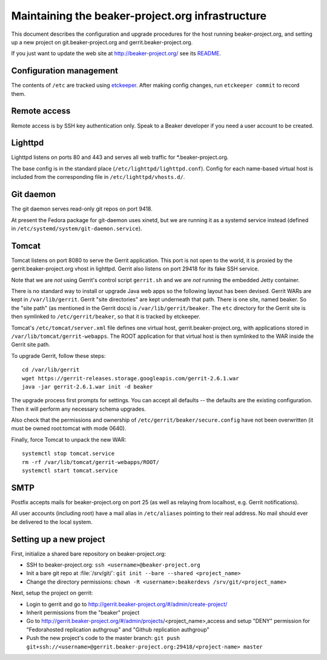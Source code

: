 Maintaining the beaker-project.org infrastructure
=================================================

This document describes the configuration and upgrade procedures for the host 
running beaker-project.org, and setting up a new project on
git.beaker-project.org and gerrit.beaker-project.org.

If you just want to update the web site at http://beaker-project.org/ see its `README
<http://git.beaker-project.org/cgit/beaker-project.org/tree/README>`__.

Configuration management
------------------------

The contents of ``/etc`` are tracked using `etckeeper 
<http://joeyh.name/code/etckeeper/>`_. After making config changes, run 
``etckeeper commit`` to record them.

Remote access
-------------

Remote access is by SSH key authentication only. Speak to a Beaker developer if 
you need a user account to be created.

Lighttpd
--------

Lighttpd listens on ports 80 and 443 and serves all web traffic for 
\*.beaker-project.org.

The base config is in the standard place (``/etc/lighttpd/lighttpd.conf``). 
Config for each name-based virtual host is included from the corresponding file 
in ``/etc/lighttpd/vhosts.d/``.

Git daemon
----------

The git daemon serves read-only git repos on port 9418.

At present the Fedora package for git-daemon uses xinetd, but we are running it 
as a systemd service instead (defined in 
``/etc/systemd/system/git-daemon.service``).

Tomcat
------

Tomcat listens on port 8080 to serve the Gerrit application. This port is not 
open to the world, it is proxied by the gerrit.beaker-project.org vhost in 
lighttpd. Gerrit also listens on port 29418 for its fake SSH service.

Note that we are *not* using Gerrit's control script ``gerrit.sh`` and we are 
*not* running the embedded Jetty container.

There is no standard way to install or upgrade Java web apps so the following 
layout has been devised. Gerrit WARs are kept in ``/var/lib/gerrit``. Gerrit 
"site directories" are kept underneath that path. There is one site, named 
beaker. So the "site path" (as mentioned in the Gerrit docs) is 
``/var/lib/gerrit/beaker``. The ``etc`` directory for the Gerrit site is then 
symlinked to ``/etc/gerrit/beaker``, so that it is tracked by etckeeper.

Tomcat's ``/etc/tomcat/server.xml`` file defines one virtual host, 
gerrit.beaker-project.org, with applications stored in 
``/var/lib/tomcat/gerrit-webapps``. The ROOT application for that virtual host 
is then symlinked to the WAR inside the Gerrit site path.

To upgrade Gerrit, follow these steps::

    cd /var/lib/gerrit
    wget https://gerrit-releases.storage.googleapis.com/gerrit-2.6.1.war
    java -jar gerrit-2.6.1.war init -d beaker

The upgrade process first prompts for settings. You can accept all defaults -- 
the defaults are the existing configuration. Then it will perform any necessary 
schema upgrades.

Also check that the permissions and ownership of 
``/etc/gerrit/beaker/secure.config`` have not been overwritten (it must be 
owned root:tomcat with mode 0640).

Finally, force Tomcat to unpack the new WAR::

    systemctl stop tomcat.service
    rm -rf /var/lib/tomcat/gerrit-webapps/ROOT/
    systemctl start tomcat.service

SMTP
----

Postfix accepts mails for beaker-project.org on port 25 (as well as relaying 
from localhost, e.g. Gerrit notifications).

All user accounts (including root) have a mail alias in ``/etc/aliases`` 
pointing to their real address. No mail should ever be delivered to the local 
system.

Setting up a new project
------------------------

First, initialize a shared bare repository on beaker-project.org:

- SSH to beaker-project.org: ``ssh <username>@beaker-project.org``
- Init a bare git repo at :file:`/srv/git/`: ``git init --bare --shared <project_name>``
- Change the directory permissions: ``chown -R <username>:beakerdevs /srv/git/<project_name>``

Next, setup the project on gerrit:

- Login to gerrit and go to
  http://gerrit.beaker-project.org/#/admin/create-project/
- Inherit permissions from the "beaker" project
- Go to http://gerrit.beaker-project.org/#/admin/projects/<project_name>,access and setup
  "DENY" permission for  "Fedorahosted replication authgroup" and "Github replication authgroup"
- Push the new project's code to the master branch: ``git push git+ssh://<username>@gerrit.beaker-project.org:29418/<project-name> master``

